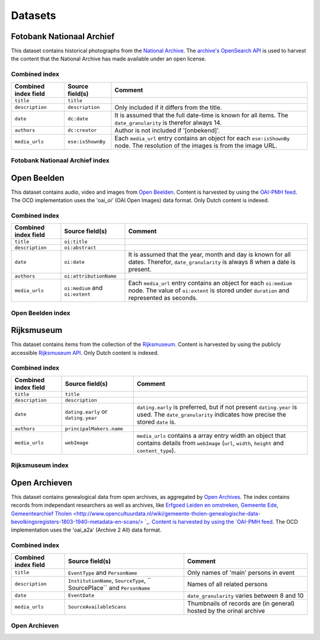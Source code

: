 .. _datasets:

Datasets
========

Fotobank Nationaal Archief
--------------------------

This dataset contains historical photographs from the `National Archive <http://www.gahetna.nl/collectie/afbeeldingen/fotocollectie>`_. The `archive's OpenSearch API <http://www.gahetna.nl/over-ons/aa-data>`_ is used to harvest the content that the National Archive has made available under an open license.


Combined index
^^^^^^^^^^^^^^

+------------------------+--------------------------------------+----------------------------------------+
| Combined index field   | Source field(s)                      | Comment                                |
+========================+======================================+========================================+
| ``title``              | ``title``                            |                                        |
+------------------------+--------------------------------------+----------------------------------------+
| ``description``        | ``description``                      | Only included if it differs from the   |
|                        |                                      | title.                                 |
+------------------------+--------------------------------------+----------------------------------------+
| ``date``               | ``dc:date``                          | It is assumed that the full date-time  |
|                        |                                      | is known for all items. The            |
|                        |                                      | ``date_granularity`` is therefor       |
|                        |                                      | always 14.                             |
+------------------------+--------------------------------------+----------------------------------------+
| ``authors``            | ``dc:creator``                       | Author is not included if '[onbekend]'.|
+------------------------+--------------------------------------+----------------------------------------+
| ``media_urls``         | ``ese:isShownBy``                    | Each ``media_url`` entry contains an   |
|                        |                                      | object for each ``ese:isShownBy`` node.|
|                        |                                      | The resolution of the images is        |
|                        |                                      | from the image URL.                    |
+------------------------+--------------------------------------+----------------------------------------+


Fotobank Nationaal Archief index
^^^^^^^^^^^^^^^^^^^^^^^^^^^^^^^^



Open Beelden
------------

This dataset contains audio, video and images from `Open Beelden <http://www.openbeelden.nl/>`_. Content is harvested by using the `OAI-PMH feed <http://www.openbeelden.nl/api.nl>`_. The OCD implementation uses the 'oai_oi' (OAI Open Images) data format. Only Dutch content is indexed.


Combined index
^^^^^^^^^^^^^^

+------------------------+--------------------------------------+----------------------------------------+
| Combined index field   | Source field(s)                      | Comment                                |
+========================+======================================+========================================+
| ``title``              | ``oi:title``                         |                                        |
+------------------------+--------------------------------------+----------------------------------------+
| ``description``        | ``oi:abstract``                      |                                        |
+------------------------+--------------------------------------+----------------------------------------+
| ``date``               | ``oi:date``                          | It is assumed that the year, month and |
|                        |                                      | day is known for all dates.            |
|                        |                                      | Therefor, ``date_granularity`` is      |
|                        |                                      | always 8 when a date is present.       |
+------------------------+--------------------------------------+----------------------------------------+
| ``authors``            | ``oi:attributionName``               |                                        |
+------------------------+--------------------------------------+----------------------------------------+
| ``media_urls``         | ``oi:medium`` and ``oi:extent``      | Each ``media_url`` entry contains an   |
|                        |                                      | object for each ``oi:medium`` node.    |
|                        |                                      | The value of ``oi:extent`` is stored   | 
|                        |                                      | under ``duration`` and represented as  |
|                        |                                      | seconds.                               |
+------------------------+--------------------------------------+----------------------------------------+


Open Beelden index
^^^^^^^^^^^^^^^^^^


Rijksmuseum
-----------

This dataset contains items from the collection of the `Rijksmuseum <https://www.rijksmuseum.nl/>`_. Content is harvested by using the publicly accessible `Rijksmuseum API <http://rijksmuseum.github.io/>`_. Only Dutch content is indexed.


Combined index
^^^^^^^^^^^^^^

+------------------------+--------------------------------------+----------------------------------------+
| Combined index field   | Source field(s)                      | Comment                                |
+========================+======================================+========================================+
| ``title``              | ``title``                            |                                        |
+------------------------+--------------------------------------+----------------------------------------+
| ``description``        | ``description``                      |                                        |
+------------------------+--------------------------------------+----------------------------------------+
| ``date``               | ``dating.early`` or ``dating.year``  | ``dating.early`` is preferred, but if  |
|                        |                                      | not present ``dating.year`` is used.   |
|                        |                                      | The ``date_granularity`` indicates how |
|                        |                                      | precise the stored ``date`` is.        |
+------------------------+--------------------------------------+----------------------------------------+
| ``authors``            | ``principalMakers.name``             |                                        |
+------------------------+--------------------------------------+----------------------------------------+
| ``media_urls``         | ``webImage``                         | ``media_urls`` contains a array entry  |
|                        |                                      | width an object that contains details  |
|                        |                                      | from ``webImage`` (``url``, ``width``, | 
|                        |                                      | ``height`` and ``content_type``).      |
+------------------------+--------------------------------------+----------------------------------------+

Rijksmuseum index
^^^^^^^^^^^^^^^^^



Open Archieven
--------------

This dataset contains genealogical data from open archives, as aggregated by `Open Archives <http://www.openarch.nl/>`_. The index contains records from independant researchers as well as archives, like `Erfgoed Leiden en omstreken <http://www.opencultuurdata.nl/wiki/regionaal-archief-leiden-genealogische-data/>`_, `Gemeente Ede <http://www.opencultuurdata.nl/wiki/gemeente-ede-bevolking-gemeente-ede-1647-1913/>`_, `Gemeentearchief Tholen <http://www.opencultuurdata.nl/wiki/gemeente-tholen-genealogische-data-bevolkingsregisters-1803-1940-metadata-en-scans/> `_. Content is harvested by using the `OAI-PMH feed <http://www.openarch.nl/api/docs/oai-pmh/>`_. The OCD implementation uses the 'oai_a2a' (Archive 2 All) data format. 

Combined index
^^^^^^^^^^^^^^

+------------------------+--------------------------------------+----------------------------------------+
| Combined index field   | Source field(s)                      | Comment                                |
+========================+======================================+========================================+
| ``title``              | ``EventType`` and ``PersonName``     | Only names of 'main' persons in event  |
+------------------------+--------------------------------------+----------------------------------------+
| ``description``        | ``InstitutionName``, ``SourceType``, | Names of all related persons           |
|                        | `` SourcePlace`` and ``PersonName``  |                                        |
+------------------------+--------------------------------------+----------------------------------------+
| ``date``               | ``EventDate``                        | ``date_granularity`` varies between 8  |
|                        |                                      | and 10                                 |
+------------------------+--------------------------------------+----------------------------------------+
| ``media_urls``         | ``SourceAvailableScans``             | Thumbnails of records are (in general) |
|                        |                                      | hosted by the orinal archive           |
+------------------------+--------------------------------------+----------------------------------------+


Open Archieven
^^^^^^^^^^^^^^
